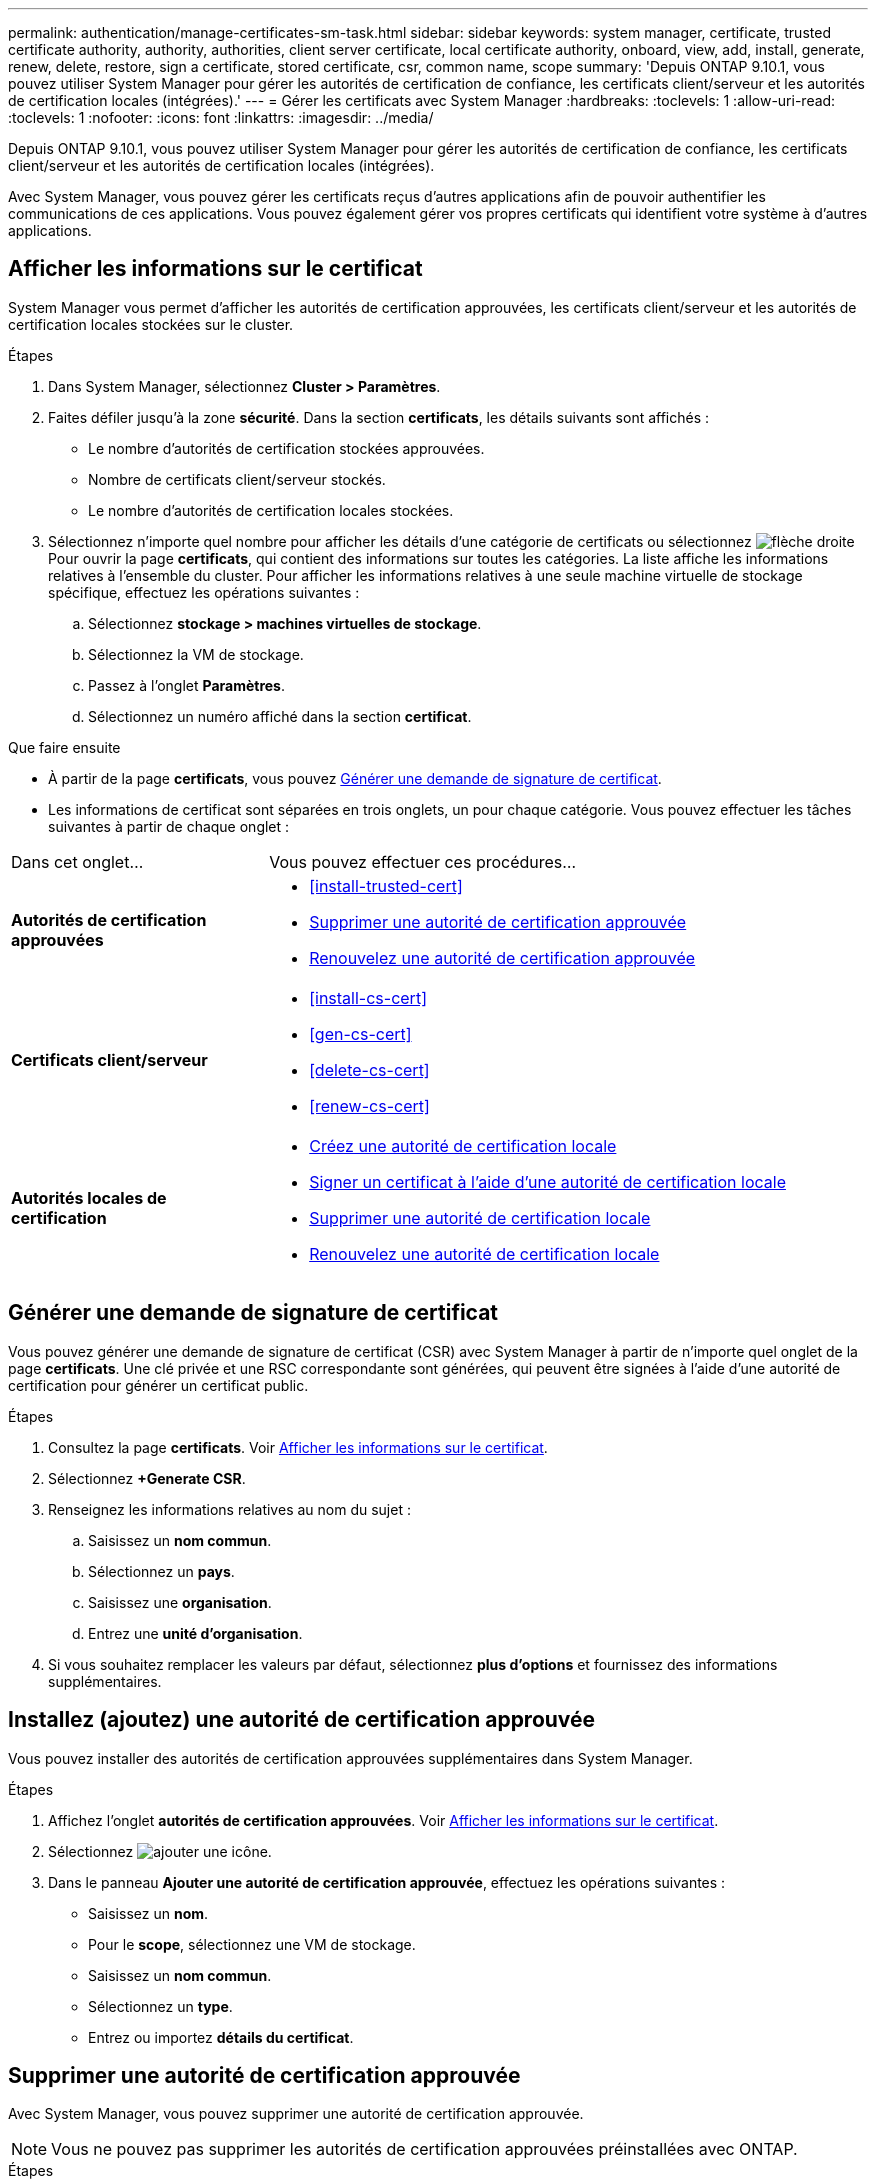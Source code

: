 ---
permalink: authentication/manage-certificates-sm-task.html 
sidebar: sidebar 
keywords: system manager, certificate, trusted certificate authority, authority, authorities, client server certificate, local certificate authority, onboard, view, add, install, generate, renew, delete, restore, sign a certificate, stored certificate, csr, common name, scope 
summary: 'Depuis ONTAP 9.10.1, vous pouvez utiliser System Manager pour gérer les autorités de certification de confiance, les certificats client/serveur et les autorités de certification locales (intégrées).' 
---
= Gérer les certificats avec System Manager
:hardbreaks:
:toclevels: 1
:allow-uri-read: 
:toclevels: 1
:nofooter: 
:icons: font
:linkattrs: 
:imagesdir: ../media/


[role="lead"]
Depuis ONTAP 9.10.1, vous pouvez utiliser System Manager pour gérer les autorités de certification de confiance, les certificats client/serveur et les autorités de certification locales (intégrées).

Avec System Manager, vous pouvez gérer les certificats reçus d'autres applications afin de pouvoir authentifier les communications de ces applications.  Vous pouvez également gérer vos propres certificats qui identifient votre système à d'autres applications.



== Afficher les informations sur le certificat

System Manager vous permet d'afficher les autorités de certification approuvées, les certificats client/serveur et les autorités de certification locales stockées sur le cluster.

.Étapes
. Dans System Manager, sélectionnez *Cluster > Paramètres*.
. Faites défiler jusqu'à la zone *sécurité*.
Dans la section *certificats*, les détails suivants sont affichés :
+
** Le nombre d'autorités de certification stockées approuvées.
** Nombre de certificats client/serveur stockés.
** Le nombre d'autorités de certification locales stockées.


. Sélectionnez n'importe quel nombre pour afficher les détails d'une catégorie de certificats ou sélectionnez image:icon_arrow.gif["flèche droite"] Pour ouvrir la page *certificats*, qui contient des informations sur toutes les catégories.
La liste affiche les informations relatives à l'ensemble du cluster.  Pour afficher les informations relatives à une seule machine virtuelle de stockage spécifique, effectuez les opérations suivantes :
+
.. Sélectionnez *stockage > machines virtuelles de stockage*.
.. Sélectionnez la VM de stockage.
.. Passez à l'onglet *Paramètres*.
.. Sélectionnez un numéro affiché dans la section *certificat*.




.Que faire ensuite
* À partir de la page *certificats*, vous pouvez <<Générer une demande de signature de certificat>>.
* Les informations de certificat sont séparées en trois onglets, un pour chaque catégorie.  Vous pouvez effectuer les tâches suivantes à partir de chaque onglet :


[cols="30,70"]
|===


| Dans cet onglet... | Vous pouvez effectuer ces procédures... 


 a| 
*Autorités de certification approuvées*
 a| 
* <<install-trusted-cert>>
* <<Supprimer une autorité de certification approuvée>>
* <<Renouvelez une autorité de certification approuvée>>




 a| 
*Certificats client/serveur*
 a| 
* <<install-cs-cert>>
* <<gen-cs-cert>>
* <<delete-cs-cert>>
* <<renew-cs-cert>>




 a| 
*Autorités locales de certification*
 a| 
* <<Créez une autorité de certification locale>>
* <<Signer un certificat à l'aide d'une autorité de certification locale>>
* <<Supprimer une autorité de certification locale>>
* <<Renouvelez une autorité de certification locale>>


|===


== Générer une demande de signature de certificat

Vous pouvez générer une demande de signature de certificat (CSR) avec System Manager à partir de n'importe quel onglet de la page *certificats*. Une clé privée et une RSC correspondante sont générées, qui peuvent être signées à l'aide d'une autorité de certification pour générer un certificat public.

.Étapes
. Consultez la page *certificats*.  Voir <<Afficher les informations sur le certificat>>.
. Sélectionnez *+Generate CSR*.
. Renseignez les informations relatives au nom du sujet :
+
.. Saisissez un *nom commun*.
.. Sélectionnez un *pays*.
.. Saisissez une *organisation*.
.. Entrez une *unité d'organisation*.


. Si vous souhaitez remplacer les valeurs par défaut, sélectionnez *plus d'options* et fournissez des informations supplémentaires.




== Installez (ajoutez) une autorité de certification approuvée

Vous pouvez installer des autorités de certification approuvées supplémentaires dans System Manager.

.Étapes
. Affichez l'onglet *autorités de certification approuvées*.   Voir <<Afficher les informations sur le certificat>>.
. Sélectionnez image:icon_add_blue_bg.gif["ajouter une icône"].
. Dans le panneau *Ajouter une autorité de certification approuvée*, effectuez les opérations suivantes :
+
** Saisissez un *nom*.
** Pour le *scope*, sélectionnez une VM de stockage.
** Saisissez un *nom commun*.
** Sélectionnez un *type*.
** Entrez ou importez *détails du certificat*.






== Supprimer une autorité de certification approuvée

Avec System Manager, vous pouvez supprimer une autorité de certification approuvée.


NOTE: Vous ne pouvez pas supprimer les autorités de certification approuvées préinstallées avec ONTAP.

.Étapes
. Affichez l'onglet *autorités de certification approuvées*. Voir <<Afficher les informations sur le certificat>>.
. Sélectionnez le nom de l'autorité de certification approuvée.
. Sélectionnez image:icon_kabob.gif["icône kebab"] En regard du nom, puis sélectionnez *Supprimer*.




== Renouvelez une autorité de certification approuvée

Avec System Manager, vous pouvez renouveler une autorité de certification de confiance qui a expiré ou est sur le point d'expirer.

.Étapes
. Affichez l'onglet *autorités de certification approuvées*. Voir <<Afficher les informations sur le certificat>>.
. Sélectionnez le nom de l'autorité de certification approuvée.
. Sélectionnez image:icon_kabob.gif["icône kebab"] En regard du nom du certificat, puis *Renew*.




== Installez (ajoutez) un certificat client/serveur

System Manager vous permet d'installer des certificats client/serveur supplémentaires.

.Étapes
. Afficher l'onglet *certificats client/serveur*.   Voir <<Afficher les informations sur le certificat>>.
. Sélectionnez image:icon_add_blue_bg.gif["ajouter une icône"].
. Sur le panneau *Ajouter un certificat client/serveur*, effectuez les opérations suivantes :
+
** Saisissez un *nom de certificat*.
** Pour le *scope*, sélectionnez une VM de stockage.
** Saisissez un *nom commun*.
** Sélectionnez un *type*.
** Entrez ou importez *détails du certificat*.
Vous pouvez écrire ou copier et coller les détails du certificat à partir d'un fichier texte ou importer le texte d'un fichier de certificat en cliquant sur *Importer*.
** Entrez la *clé privée*.
Vous pouvez écrire ou copier et coller la clé privée à partir d'un fichier texte ou importer le texte d'un fichier de clé privée en cliquant sur *Importer*.






== Générer (ajouter) un certificat client/serveur auto-signé

System Manager vous permet de générer des certificats client/serveur autosignés supplémentaires.

.Étapes
. Afficher l'onglet *certificats client/serveur*.   Voir <<Afficher les informations sur le certificat>>.
. Sélectionnez *+générer un certificat auto-signé*.
. Dans le panneau *générer un certificat auto-signé*, effectuez les opérations suivantes :
+
** Saisissez un *nom de certificat*.
** Pour le *scope*, sélectionnez une VM de stockage.
** Saisissez un *nom commun*.
** Sélectionnez un *type*.
** Sélectionnez une fonction *hachage*.
** Sélectionnez un *taille de clé*.
** Sélectionnez une *VM de stockage*.






== Supprimer un certificat client/serveur

Avec System Manager, vous pouvez supprimer les certificats client/serveur.

.Étapes
. Afficher l'onglet *certificats client/serveur*. Voir <<Afficher les informations sur le certificat>>.
. Sélectionnez le nom du certificat client/serveur.
. Sélectionnez image:icon_kabob.gif["icône kebab"] En regard du nom, cliquez sur *Supprimer*.




== Renouveler un certificat client/serveur

Avec System Manager, vous pouvez renouveler un certificat client/serveur qui a expiré ou est sur le point d'expirer.

.Étapes
. Afficher l'onglet *certificats client/serveur*.   Voir <<Afficher les informations sur le certificat>>.
. Sélectionnez le nom du certificat client/serveur.
. Sélectionnez image:icon_kabob.gif["icône kebab"]  En regard du nom, cliquez sur *renouveler*.




== Créez une autorité de certification locale

Avec System Manager, vous pouvez créer une nouvelle autorité de certification locale.

.Étapes
. Affichez l'onglet *autorités locales de certification*.   Voir <<Afficher les informations sur le certificat>>.
. Sélectionnez image:icon_add_blue_bg.gif["ajouter une icône"].
. Dans le panneau *Ajouter une autorité de certification locale*, effectuez les opérations suivantes :
+
** Saisissez un *nom*.
** Pour le *scope*, sélectionnez une VM de stockage.
** Saisissez un *nom commun*.


. Si vous souhaitez remplacer les valeurs par défaut, sélectionnez *plus d'options* et fournissez des informations supplémentaires.




== Signer un certificat à l'aide d'une autorité de certification locale

Dans System Manager, vous pouvez signer un certificat à l'aide d'une autorité de certification locale.

.Étapes
. Affichez l'onglet *autorités locales de certification*.   Voir <<Afficher les informations sur le certificat>>.
. Sélectionnez le nom de l'autorité de certification locale.
. Sélectionnez image:icon_kabob.gif["icône kebab"] En regard du nom, *signer un certificat*.
. Remplissez le formulaire *signer une demande de signature de certificat*.
+
** Vous pouvez coller le contenu de la signature de certificat ou importer un fichier de demande de signature de certificat en cliquant sur *Importer*.
** Indiquez le nombre de jours pendant lesquels le certificat sera valide.






== Supprimer une autorité de certification locale

Avec System Manager, vous pouvez supprimer une autorité de certification locale.

.Étapes
. Affichez l'onglet *local Certificate Authority*.   Voir <<Afficher les informations sur le certificat>>.
. Sélectionnez le nom de l'autorité de certification locale.
. Sélectionnez image:icon_kabob.gif["icône kebab"] À côté du nom, puis *Supprimer*.




== Renouvelez une autorité de certification locale

Avec System Manager, vous pouvez renouveler une autorité de certification locale qui a expiré ou est sur le point d'expirer.

.Étapes
. Affichez l'onglet *local Certificate Authority*. Voir <<Afficher les informations sur le certificat>>.
. Sélectionnez le nom de l'autorité de certification locale.
. Sélectionnez image:icon_kabob.gif["icône kebab"]  En regard du nom, cliquez sur *renouveler*.

